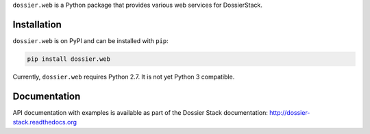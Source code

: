 ``dossier.web`` is a Python package that provides various web services
for DossierStack.

Installation
~~~~~~~~~~~~

``dossier.web`` is on PyPI and can be installed with ``pip``:

.. code:: bash

    pip install dossier.web

Currently, ``dossier.web`` requires Python 2.7. It is not yet Python 3
compatible.

Documentation
~~~~~~~~~~~~~

API documentation with examples is available as part of the Dossier
Stack documentation:
`http://dossier-stack.readthedocs.org <http://dossier-stack.readthedocs.org#module-dossier.web>`__
